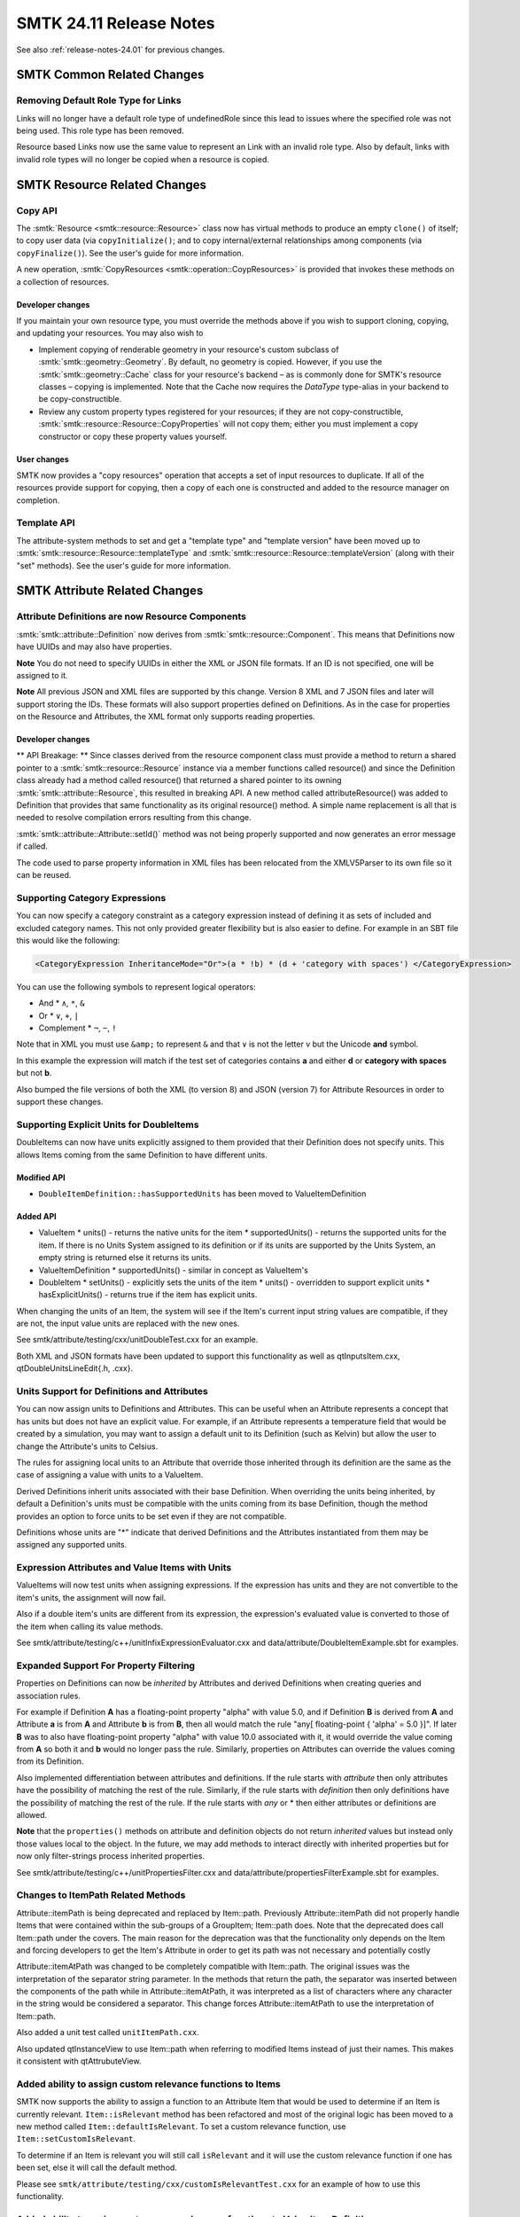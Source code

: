 .. _release-notes-24.11:

=========================
SMTK 24.11 Release Notes
=========================

See also :ref:`release-notes-24.01` for previous changes.


SMTK Common Related Changes
===========================

Removing Default Role Type for Links
------------------------------------

Links will no longer have a default role type of undefinedRole since this lead to issues where the specified role was not being used.
This role type has been removed.

Resource based Links now use the same value to represent an Link with an invalid role type.
Also by default, links with invalid role types  will no longer be copied when a resource is copied.


SMTK Resource Related Changes
=============================

Copy API
--------

The :smtk:`Resource <smtk::resource::Resource>` class now has virtual methods to
produce an empty ``clone()`` of itself; to copy user data (via ``copyInitialize()``;
and to copy internal/external relationships among components (via ``copyFinalize()``).
See the user's guide for more information.

A new operation, :smtk:`CopyResources <smtk::operation::CoypResources>` is provided
that invokes these methods on a collection of resources.

Developer changes
~~~~~~~~~~~~~~~~~~

If you maintain your own resource type, you must override the methods above
if you wish to support cloning, copying, and updating your resources.
You may also wish to

* Implement copying of renderable geometry in your resource's custom
  subclass of :smtk:`smtk::geometry::Geometry`.
  By default, no geometry is copied.
  However, if you use the :smtk:`smtk::geometry::Cache` class for your resource's
  backend – as is commonly done for SMTK's resource classes – copying is implemented.
  Note that the Cache now requires the `DataType` type-alias in your backend to
  be copy-constructible.

* Review any custom property types registered for your resources;
  if they are not copy-constructible,
  :smtk:`smtk::resource::Resource::CopyProperties` will not copy
  them; either you must implement a copy constructor or copy these
  property values yourself.

User changes
~~~~~~~~~~~~

SMTK now provides a "copy resources" operation that accepts a set of input
resources to duplicate.
If all of the resources provide support for copying, then a copy of each
one is constructed and added to the resource manager on completion.

Template API
------------

The attribute-system methods to set and get a "template type" and "template version" have
been moved up to :smtk:`smtk::resource::Resource::templateType`
and :smtk:`smtk::resource::Resource::templateVersion` (along with their "set" methods).
See the user's guide for more information.


SMTK Attribute Related Changes
==============================

Attribute Definitions are now Resource Components
-------------------------------------------------

:smtk:`smtk::attribute::Definition` now derives from :smtk:`smtk::resource::Component`.
This means that Definitions now have UUIDs and may also have properties.

**Note** You do not need to specify UUIDs in either the XML or JSON file formats.  If an
ID is not specified, one will be assigned to it.

**Note** All previous JSON and XML files are supported by this change.  Version 8 XML and 7 JSON files and later
will support storing the IDs.  These formats will also support properties defined on Definitions.
As in the case for properties on the Resource and Attributes, the XML format only supports reading properties.

Developer changes
~~~~~~~~~~~~~~~~~~

** API Breakage: ** Since classes derived from the resource component class must provide a
method to return a shared pointer to a :smtk:`smtk::resource::Resource` instance via a member functions called
resource() and since the Definition class already had a method called resource() that returned a shared pointer
to its owning :smtk:`smtk::attribute::Resource`, this resulted in breaking API.  A new method called attributeResource()
was added to Definition that provides that same functionality as its original resource() method.  A simple name replacement is
all that is needed to resolve compilation errors resulting from this change.

:smtk:`smtk::attribute::Attribute::setId()` method was not being properly supported and now generates an error message if called.

The code used to parse property information in XML files has been relocated from the XMLV5Parser to its own file so it
can be reused.

Supporting Category Expressions
-------------------------------

You can now specify a category constraint as a category expression instead of defining it as sets of included and excluded category names.
This not only provided greater flexibility but is also easier to define.  For example in an SBT file this would like the following:

.. code-block:: xml

          <CategoryExpression InheritanceMode="Or">(a * !b) * (d + 'category with spaces') </CategoryExpression>

You can use the following symbols to represent logical operators:

* And
  * ``∧``, ``*``, ``&``
* Or
  * ``∨``, ``+``, ``|``
* Complement
  * ``¬``, ``~``, ``!``

Note that in XML you must use ``&amp;`` to represent ``&`` and that ``∨`` is not the letter v but the Unicode **and** symbol.

In this example the expression will match if the test set of categories contains **a** and either **d** or **category with spaces** but not **b**.


Also bumped the file versions of both the XML (to version 8) and JSON (version 7) for Attribute Resources in order to support these changes.

Supporting Explicit Units for DoubleItems
-----------------------------------------

DoubleItems can now have units explicitly assigned to them provided that their Definition does not
specify units.  This allows Items coming from the same Definition to have different units.

Modified API
~~~~~~~~~~~~

* ``DoubleItemDefinition::hasSupportedUnits`` has been moved to ValueItemDefinition

Added API
~~~~~~~~~

* ValueItem
  * units() - returns the native units for the item
  * supportedUnits() - returns the supported units for the item.  If there is no Units System assigned to its definition or if its units are supported by the Units System, an empty string is returned else it returns its units.
* ValueItemDefinition
  * supportedUnits() - similar in concept as ValueItem's
* DoubleItem
  * setUnits() - explicitly sets the units of the item
  * units() - overridden to support explicit units
  * hasExplicitUnits() - returns true if the item has explicit units.

When changing the units of an Item, the system will see if the Item's current input string values are compatible, if they are not, the input value units are replaced with the new ones.

See smtk/attribute/testing/cxx/unitDoubleTest.cxx for an example.

Both XML and JSON formats have been updated to support this functionality as well as qtInputsItem.cxx, qtDoubleUnitsLineEdit{.h, .cxx}.

Units Support for Definitions and Attributes
--------------------------------------------

You can now assign units to Definitions and Attributes.  This can be useful when an Attribute
represents a concept that has units but does not have an explicit value.  For example, if an
Attribute represents a temperature field that would be created by a simulation, you may want to
assign a default unit to its Definition (such as Kelvin) but allow the user to change the
Attribute's units to Celsius.

The rules for assigning local units to an Attribute that override those inherited through its definition
are the same as the case of assigning a value with units to a ValueItem.

Derived Definitions inherit units associated with their base Definition.  When overriding the units being inherited, by default a Definition's units must be compatible with the units coming from its base Definition, though the method provides an option to force units to be set even if they are not compatible.

Definitions whose units are "*" indicate that derived Definitions and the Attributes instantiated from them may be assigned any supported units.

Expression Attributes and Value Items with Units
-------------------------------------------------

ValueItems will now test units when assigning expressions.  If the expression has units and they
are not convertible to the item's units, the assignment will now fail.

Also if a double item's units are different from its expression, the expression's
evaluated value is converted to those of the item when calling its value methods.

See smtk/attribute/testing/c++/unitInfixExpressionEvaluator.cxx and data/attribute/DoubleItemExample.sbt for examples.

Expanded Support For Property Filtering
---------------------------------------

Properties on Definitions can now be *inherited* by Attributes and derived Definitions when creating queries and association rules.

For example if Definition **A** has a floating-point property "alpha" with value 5.0, and if Definition **B** is derived from **A** and Attribute **a** is from **A** and Attribute **b** is from **B**, then all would match the rule "any[ floating-point { 'alpha' = 5.0 }]".  If later **B** was to also have floating-point property "alpha" with value 10.0 associated with it, it would override the value coming from **A** so both it and **b** would no longer pass the rule.  Similarly, properties on Attributes can override the values coming from its Definition.

Also implemented differentiation between attributes and definitions.  If the rule starts with *attribute* then only attributes have the possibility of matching the rest of the rule. Similarly, if the rule starts with *definition* then only definitions have the possibility of matching the rest of the rule.  If the rule starts with *any* or * then either attributes or definitions are allowed.

**Note** that the ``properties()`` methods on attribute and definition objects do not return *inherited* values but instead only those values local to the object. In the future, we may add methods to interact directly with inherited properties but for now only filter-strings process inherited properties.

See smtk/attribute/testing/c++/unitPropertiesFilter.cxx and data/attribute/propertiesFilterExample.sbt for examples.

Changes to ItemPath Related Methods
-----------------------------------

Attribute::itemPath is being deprecated and replaced by Item::path.  Previously Attribute::itemPath did not properly handle Items that were contained within the sub-groups of a GroupItem; Item::path does.  Note that the deprecated does call Item::path under the covers.  The main reason for the deprecation was that the functionality only depends on the Item and forcing developers to get the Item's Attribute in order to get its path was not necessary and potentially costly

Attribute::itemAtPath was changed to be completely compatible with Item::path.  The original issues was the interpretation of the separator string parameter.  In the methods that return the path, the separator was inserted between the components of the path while in Attribute::itemAtPath, it was interpreted as a list of characters where any character in the string would be considered a separator.  This change forces Attribute::itemAtPath to use the interpretation of Item::path.

Also added a unit test called ``unitItemPath.cxx``.

Also updated qtInstanceView to use Item::path when referring to modified Items instead of just their names.  This makes it consistent with qtAttrubuteView.

Added ability to assign custom relevance functions to Items
-----------------------------------------------------------

SMTK now supports the ability to assign a function to an Attribute Item that would
be used to determine if an Item is currently relevant.  ``Item::isRelevant``
method has been refactored and most of the original logic has been moved to a new method called ``Item::defaultIsRelevant``.
To set a custom relevance function, use ``Item::setCustomIsRelevant``.

To determine if an Item is relevant you will still call ``isRelevant`` and it will use the custom relevance function if one has been set, else it will call the default method.

Please see ``smtk/attribute/testing/cxx/customIsRelevantTest.cxx`` for an example of how to use this functionality.

Added ability to assign custom enum relevance functions to Value Item Definitions
---------------------------------------------------------------------------------

SMTK now supports the ability to assign a function to a Value Item Definition that would
be used to determine if a Value Item's discrete enumeration value  is currently relevant.

Please see ``smtk/attribute/testing/cxx/customIsRelevantTest.cxx`` for an example of how to use this functionality.

Added `attribute::Resource::hasDefinition(type)` Method
------------------------------------------------------

This method will return true if the resource already contains a Definition with
the requested type.

Added `attribute::Analyses assignment method
--------------------------------------------

You can now assign the contents of one Analyses instance to another.  This will create copies
of all of the Analysis instances owned by the source Analyses.

Supporting Vector Properties in XML Attribute Templates
-------------------------------------------------------

Starting in Version 8 XML Template Files, you can now define vector-based Properties on Attribute Resources and Attributes.
Currently vector of doubles and vectors of strings are supported but this can be easily extended.

Here is an example and is available in the data/attributes/attribute_collections directory as propertiesExample.sbt.

.. code-block:: XML

  <SMTK_AttributeResource Version="8">
    <Properties>
      <Property Name="pi" Type="Int"> 42 </Property>
      <Property Name="pd" Type="double"> 3.141 </Property>
      <Property Name="ps" Type="STRING">Test string</Property>
      <Property Name="pb" Type="bool"> YES </Property>
      <Property Name="animals" Type="vector[string]">
        <Value>the dog</Value>
        <Value>a cat</Value>
      </Property>
    </Properties>
    <Definitions>
      <AttDef Type="Test"/>
    </Definitions>
    <Attributes>
      <Att Name="foo" Type="Test">
        <Properties>
          <Property Name="pi" Type="int"> 69 </Property>
          <Property Name="pd" Type="Double"> 3.141 </Property>
          <Property Name="ps" Type="String"></Property>
          <Property Name="pb" Type="Bool"> 1 </Property>
          <Property Name="pvd" Type="vector[double]">
            <Value>10.0</Value>
            <Value>20.0</Value>
          </Property>
        </Properties>
      </Att>
    </Attributes>
  </SMTK_AttributeResource>

Added Template Support When Defining Analyses
---------------------------------------------

SMTK XML Attribute File now supports instantiation of templates inside the Analyses
XML Element Block.


SMTK Operation Related Changes
==============================

Deprecated Key struct
---------------------

The ``Key`` struct has been deprecated in favor of ``BaseKey`` which contains options to alter
certain behaviors of ``Operation::operate()`` when running an operation from within another
operation's ``operateInternal()`` synchronously.

``Key`` derives from ``BaseKey`` so that the legacy API can still be satisfied, but any dependent
code should be refactored to use ``Operation::childKey()`` instead

See the user documentation for more details about the options that can be passed to
``Operation::childKey()`` in the "Resource Locking" section.

Proper GIL locking
------------------

The scheme SMTK uses for running operations from python
has changed to address potential deadlocks.
This should not require any changes to code that depends
on SMTK and may fix issues with your python operations.

PyOperation methods must not have ownership of the GIL since
the ``PYBIND11_OVERLOAD`` macro acquires it (resulting in a deadlock
if the GIL is already held). However, PyOperation instances may
be called from either C++ or from Python. If called from Python,
we must release the GIL held by python so it can be acquired.
If called from C++ code, we must not release the GIL since we
do not already hold it.

Instead of always releasing the GIL inside PyOperation, release
it from within the python bindings. This way, we do not release
the GIL when it is not held (causing assertion failures on macos
and perhaps other platforms).

In addition to releasing and then re-acquiring the GIL when
calling python operation code from python, we must ensure
that any python code is executed on the main application thread
(i.e., the GUI thread) even when invoked from a separate thread.
This way, python operations can be launched in a separate thread
that yields until all the required resources are locked and then
run in the GUI thread with the proper GIL locking.

SMTK Changes to Graph Resource
==============================

Need to Override Clone Method
--------------------------------

An issue with the :smtk:`smtk::graph::Resource` template's ``clone()`` method
has been identified. When the source resource does not override ``clone()`` and
does not have a resource-manager, the base ``clone()`` implementation will no
longer attempt to create a resource. If you encounter this situation, you are
now expected to override the ``clone()`` method in your subclass and call the
new ``prepareClone()`` method with the resource you create.


SMTK Task Related Changes
================================

Task Agents
-----------

Tasks have been refactored to use "agents" to manage their state. This allows tasks to compose behaviors of multiple agents. We have implemented 3 agents for this release:

* GatherObjectsAgent – broadcast a pre-configured (or programmatically-configured) set of objects on a parent-task’s output port.
* FillOutAttributesAgent – check that attributes a user may edit are valid (i.e., all items have proper values and associations are allowable).
* SubmitOperationAgent – ensure a user has run an operation at least once. Note that unlike the SubmitOperation task (with no agents), the agent functions as both the ConfigureOperation adaptor and the SubmitOperation task; it can configure operation parameters with values taken from input ports. Also, it broadcasts resources mentioned in the most recent operation's run on its output port.

See the user's guide for more information on how to configure agents.

Ports
-----

The concept of :smtk:`task ports <smtk::task::Port>` has been introduced to
pass configuration data among tasks.
See the task-system :ref:`smtk-task-concepts` section of the user-guide for
more information.

Renamed Method in FillOutAttributes Task
----------------------------------------
* hasRelevantInfomation has been renamed hasRelevantInformation and the original method has been deprecated.

SMTK View Related Changes
=========================

Added view::Configuration::Component::attributeAsString method
--------------------------------------------------------------

Added a method that returns the string value of a component's attribute.
If the attribute doesn't exist an empty string is returned.

Expandable Multi-line String Items
----------------------------------

You can now indicate that you want a Multi-line StringItem to have an expanding size policy
for its height by using the new **ExpandInY** option.  Here is an example:

.. code-block:: xml

  <Views>
    <View Type="Instanced" Title="StringItemTest" Label="Simple String Item Test" TopLevel="true">
      <InstancedAttributes>
        <Att Type="A" Name="Test Attribute">
          <ItemViews>
            <View Item="s" ExpandInY="true"/>
          </ItemViews>
        </Att>
      </InstancedAttributes>
    </View>
  </Views>

Please see data/attribute/attribute_collection/StringItemExample.sbt for a complete example.



SMTK UI Related Changes
=======================

Double-item with unit completion
--------------------------------

The ``qtDoubleUnitsLineEdit.cxx`` class now uses the unit-library's
``PreferredUnits`` class to suggest unit completions. This allows
workflow developers to provide a tailored list of suggested completions
rather than listing every available compatible unit.

Line Edit widget with unit completion
-------------------------------------

The ``qtUnitsLineEdit.cxx`` class is for entering strings that represent units.
The widget provides a units aware completer as well as color coding its background
based on the entry being a valid unit or if the unit is the default.
as in the case of  ``qtDoubleUnitsLineEdit.cxx`` class, it can make use of the unit-library's
``PreferredUnits`` class to suggest unit completions. This allows
workflow developers to provide a tailored list of suggested completions
rather than listing every available compatible unit.

Displaying Attribute with Units
-------------------------------
Using the new ``qtUnitsLineEdit`` class, end-users can now set units on an Attribute (assuming that its Definition supports units).
This required changes to ``qtAttribute`` to not consider an Attribute *empty* if it had no items to display but did have specified units.

New XML Attribute for controlling how Units are displayed
~~~~~~~~~~~~~~~~~~~~~~~~~~~~~~~~~~~~~~~~~~~~~~~~~~~~~~~~~~

You can use UnitsMode to indicate how an Attribute's units should be displayed.

* none - do not display the attribute's units
* viewOnly - display but do not allow the units to be changed
* editable - allow the user to edit the attribute's units

**Note** that these values are case insensitive

See DoubleItemExample.sbt as an example that demonstrates this new functionality.

Changes to ``qtBaseAttributeView`` and Derived View Classes
------------------------------------------------------------

* Added displayAttribute method that returns true if the attribute should be displayed based on its relevance.
* Changed displayItem to take in a ``const smtk::attribute::ItemDefinitionPtr&`` instead of a ``smtk::attribute::ItemDefinitionPtr`` **Note** that this does break API though it is very simple to update to the new API

Custom TaskNode Context Menus
-----------------------------

Added a virtual method to qtBaseTaskNode to setup a context menu for a qtTaskNode.

Ability to Hide the Legend in qtDiagram
---------------------------------------

You can now force the arc-type legend to be hidden in the view configuration for
your diagram; simply set the ``Legend`` attribute to be false.
See the default panel configuration (``smtk/extension/qt/diagram/PanelConfiguration.json``)
for an example of where the ``Legend`` attribute should be placed.

qtDiagram Related Bug Fixes
---------------------------

+ The `qtDiagramGenerator::updateScene()` method has been split into
  `qtDiagramGenerator::updateSceneNodes()` and `qtDiagramGenerator::updateSceneArcs()` so that arcs
  between nodes in different generators can be maintained properly. The diagram will call every
  generator's `updateSceneNodes()` method before calling generators' `updateSceneArcs()` methods.
  This way, creation of arcs can be delayed until all of the generators have created all new nodes.
  You should split your custom generator's `updateScene()` method into these two methods.
  Old code will continue to compile but will generate a runtime error message.
+ A crash when removing task nodes from ``qtTaskEditor`` was fixed.
+ The escape key now works to return to the default interaction mode
  from all of the ``qtDiagramViewMode`` subclasses.
+ Deleting arcs can be accomplished with either the delete or backspace
  keys (previously, only backspace worked).
+ Make shift in "select" mode temporarily enter "pan" mode to mirror
  the behavior of the same key in "pan" mode (which enters "select").
+ Replaced GridLayout which was causing the widget not to expand to consume all of the available space.


SMTK ParaView Extension Related Changes
=======================================

3-d widget operation observer
-----------------------------

The :smtk:`pqSMTKAttributeItemWidget` class was monitoring operations to determine
when the attribute holding its items was modified.
It should not do this, instead relying on qtAttributeView or qtInstancedView to
call its ``updateItemData()`` method when an operation modifies the widget.
(It was already doing this.) Because its operation observer was not validating
that the operation causing changes was triggered by itself, a race condition
existed that could undo changes to one item controlled by the widget while
parsing updates from another item.


SMTK Third-Party Related Changes
================================

ParaView Support
----------------

This release of SMTK works with ParaView 5.13.1.
